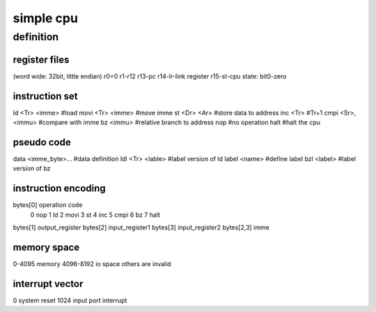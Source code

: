 simple cpu
==========

definition
----------

register files
``````````````
(word wide: 32bit, little endian)
r0=0
r1-r12
r13-pc
r14-lr-link register
r15-st-cpu state: bit0-zero

instruction set
````````````````

ld <Tr> <imme>          #load
movi <Tr> <imme>        #move imme
st <Dr> <Ar>            #store data to address
inc <Tr>                #Tr+1
cmpi <Sr>, <immu>       #compare with imme
bz <immu>               #relative branch to address
nop                     #no operation
halt                    #halt the cpu

pseudo code
```````````
data <imme_byte>...     #data definition
ldl <Tr> <lable>        #label version of ld
label <name>            #define label
bzl <label>             #label version of bz


instruction encoding
````````````````````

bytes[0] operation code
        0       nop
        1       ld
        2       movi
        3       st
        4       inc
        5       cmpi
        6       bz
        7       halt

bytes[1] output_register
bytes[2] input_register1
bytes[3] input_register2
bytes[2,3] imme


memory space
`````````````
0-4095 memory
4096-8192 io space
others are invalid

interrupt vector
````````````````
0       system reset
1024    input port interrupt
